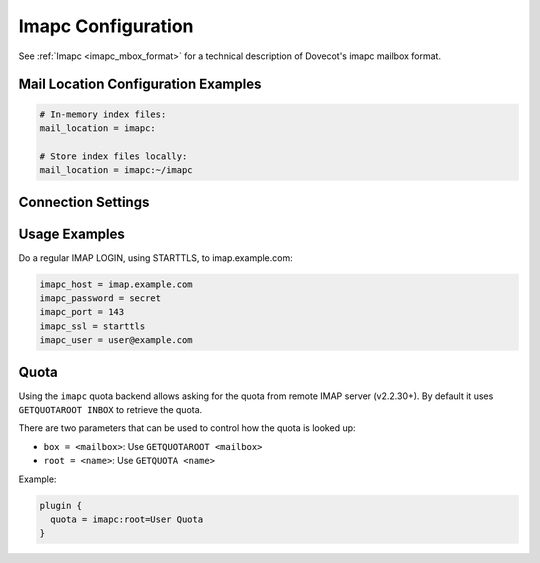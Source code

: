 .. _imapc_settings:

===================
Imapc Configuration
===================

See :ref:`Imapc <imapc_mbox_format>` for a technical description of Dovecot's
imapc mailbox format.

Mail Location Configuration Examples
^^^^^^^^^^^^^^^^^^^^^^^^^^^^^^^^^^^^

.. code-block:: none

  # In-memory index files:
  mail_location = imapc:

  # Store index files locally:
  mail_location = imapc:~/imapc

Connection Settings
^^^^^^^^^^^^^^^^^^^

.. dovecot_core:setting:: imapc_cmd_timeout
   :default: 5 mins
   :values: @time

   How long to wait for a reply to an IMAP command sent to the remote IMAP
   server before disconnecting and retrying.


.. dovecot_core:setting:: imapc_connection_retry_count
   :default: 1
   :values: @uint

   How many times to retry connection against a remote IMAP server?


.. dovecot_core:setting:: imapc_connection_retry_interval
   :default: 1 secs
   :values: @time_msecs

   How long to wait between retries against a remote IMAP server?


.. dovecot_core:setting:: imapc_features
   :values: @string

   A space-separated list of features, optimizations, and workarounds that can
   be enabled.

   .. dovecotchanged:: 2.4.0,3.0.0 Several features are now automatically
                       enabled and the respective flags dropped. In their place
                       new flags to disable these features were added.

   **Features**

   ``no-acl``

     If the imap-acl plugin is loaded, the imapc acl feature is automatically
     enabled. With it IMAP ACL commands (MYRIGHTS, GETACL, SETACL, DELETEACL)
     are proxied to the imapc remote location. Note that currently these
     commands are attempted to be used even if the remote IMAP server doesn't
     advertise the ACL capability.

     To disable this feature either unload the imap-acl plugin or provide this
     feature.

     .. dovecotchanged:: 2.4.0,3.0.0 Earlier versions had an "acl" feature,
                         which is now enabled by default.

   ``no-delay-login``

     Immediately connect to the remote server. By default this is delayed until
     a command requires a connection.

     .. dovecotchanged:: 2.4.0,3.0.0 Earlier versions had a "delay-login"
                         feature, which is now enabled by default.

   ``gmail-migration``

     Enable GMail-specific migration. Use IMAP ``X-GM-MSGID`` as POP3 UIDL.
     Add ``$GMailHaveLabels`` keyword to mails that have ``X-GM-LABELS``
     except for ``\Muted`` keyword (to be used for migrating only archived
     emails in ``All Mails``). Add :dovecot_core:ref:`pop3_deleted_flag` to
     mails that don't exist in POP3 server.

   ``no-modseq``

     Disable access to ``MODSEQ`` and ``HIGHESTMODSEQ`` fields. By default
     these fields are available if the remote server advertises the CONDSTORE
     or the QRESYNC capability. If modseqs are disabled, or not supported by
     the new server, they can still be used if imapc is configured to have
     local index files.

     .. dovecotchanged:: 2.4.0,3.0.0 Earlier versions had a "modseq" feature,
                         which is now enabled by default.

   ``proxyauth``

     Use Sun/Oracle IMAP-server specific ``PROXYAUTH`` command to do master
     user authentication. Normally this would be done using the SASL PLAIN
     authentication.

   ``throttle:<INIT>:<MAX>:<SHRINK>``

     When receiving [THROTTLED] response (from GMail), throttling is applied.

     **INIT** = initial throttling msecs (default: 50 ms), afterwards each
     subsequent [THROTTLED] doubles the throttling until **MAX** is reached
     (default: 16000 ms). When [THROTTLED] is not received for a while, it's
     shrank again. The initial shrinking is done after **SHRINK** (default:
     500 ms). If [THROTTLED] is received again within this timeout, it's
     doubled, otherwise both throttling and the next shrinking timeout is
     shrank to 3/4 the previous value.

   **Optimizations**

   ``no-fetch-bodystructure``

     Disable fetching of IMAP ``BODY`` and ``BODYSTRUCTURE`` from the remote
     server. Instead, the whole message body is fetched to regenerate them.

     .. dovecotchanged:: 2.4.0,3.0.0 Earlier versions had a
                         "fetch-bodystructure" feature, which is now enabled by
                         default.

   ``no-fetch-headers``

     Disable fetching of specific message headers from the remote server using
     the IMAP ``FETCH BODY.PEEK[HEADER.FIELDS(...)]`` command. Instead, the
     whole header is fetched and the wanted headers are parsed from it.

     .. dovecotchanged:: 2.4.0,3.0.0 Earlier versions had a "fetch-headers"
                         feature, which is now enabled by default.

   ``no-fetch-size``

     Disable fetching of message sizes from the remote server using the IMAP
     ``FETCH RFC822.SIZE`` command. Instead, the whole message body is fetched
     to calculate the size.

     .. dovecotchanged:: 2.4.0,3.0.0 Earlier versions had a "rfc822.size"
                         feature, which is now enabled by default.

   ``no-metadata``

     Disable the detection of the ``METADATA`` capability from the remote server.
     the client will receive a ``NO [UNAVAILABLE]`` response for any request
     that requires access to metadata on the remote server (the same happens if
     the server does not announce the capability at all).

   ``no-search``

     Disable searching messages using the IMAP ``SEARCH`` command. Instead, all
     the message headers/bodies are fetched to perform the search locally.

     .. dovecotchanged:: 2.4.0,3.0.0 Earlier versions had a "search" feature,
                         which is now enabled by default.

   **Workarounds**

   ``fetch-fix-broken-mails``

     If a ``FETCH`` returns ``NO`` (but not ``NO [LIMIT]`` or ``NO
     [SERVERBUG]``), assume the mail is broken in server and just treat it as
     if it were an empty email.

     .. warning:: This is often a dangerous option! It's not safe to assume
                  that ``NO`` means a permanent error rather than a temporary
                  error. This feature should be enabled only for specific
                  users who have been determined to be broken.

   ``fetch-msn-workarounds``

     Try to ignore wrong message sequence numbers in ``FETCH`` replies
     whenever possible, preferring to use the returned UID number instead.

   ``no-examine``

     Use ``SELECT`` instead of ``EXAMINE`` even when we don't want to modify
     anything in the mailbox. This is a Courier-workaround where it didn't
     permanently assign ``UIDVALIDITY`` to an ``EXAMINEd`` mailbox, but assigned
     it for ``SELECTed`` mailbox.

   ``zimbra-workarounds``

     Fetch full message using ``BODY.PEEK[HEADER] BODY.PEEK[TEXT]`` instead of
     just ``BODY.PEEK[]`` because the header differs between these two when
     there are illegal control chars or 8bit chars. This mainly caused
     problems with dsync, but as of v2.2.22+ this should no longer be a
     problem and there's probably no need to enable this workaround.


.. dovecot_core:setting:: imapc_host
   :values: @string

   The remote IMAP host to connect to.


.. dovecot_core:setting:: imapc_list_prefix
   :values: @string

   Access only mailboxes under this prefix.

   Example, for a source IMAP server that uses an INBOX namespace prefix:

   .. code-block:: none

     imapc_list_prefix = INBOX/


.. dovecot_core:setting:: imapc_master_user
   :seealso: @imapc_password;dovecot_core, @imapc_user;dovecot_core
   :values: @string

   The master username to authenticate as on the remote IMAP host.

   To authenticate as a master user but use a separate login user, the
   following configuration should be employed, where the credentials are
   represented by masteruser and masteruser-secret:

   .. code-block:: none

     imapc_user = %u
     imapc_master_user = masteruser
     imapc_password = masteruser-secret

   :ref:`Mail user variables <variables-mail_user>` can be used.


.. dovecot_core:setting:: imapc_max_idle_time
   :default: 29 mins
   :values: @time

   Send a command to the source IMAP server as a keepalive after no other
   command has been sent for this amount of time.

   Dovecot will send either ``NOOP`` or ``DONE`` to the source IMAP server.


.. dovecot_core:setting:: imapc_max_line_length
   :default: 0
   :values: @size

   The maximum line length to accept from the remote IMAP server.

   This setting is used to limit maximum memory usage.

   A value of ``0`` indicates no maximum.


.. dovecot_core:setting:: imapc_password
   :seealso: @imapc_master_user;dovecot_core, @imapc_user;dovecot_core
   :values: @string

   The authentication password for the remote IMAP server.

   If using master users, this setting will be the password of the master user.


.. dovecot_core:setting:: imapc_port
   :default: 143
   :values: @uint

   The port on the remote IMAP host to connect to.


.. dovecot_core:setting:: imapc_rawlog_dir
   :seealso: @debugging_rawlog
   :values: @string

   Log all IMAP traffic input/output to this directory.


.. dovecot_core:setting:: imapc_sasl_mechanisms
   :default: plain
   :values: @string

   The :ref:`sasl` mechanisms to use for authentication when connection to a
   remote IMAP server.

   The first one advertised by the remote IMAP sever is used.

   Example:

   .. code-block:: none

     imapc_sasl_mechanisms = external plain login


.. dovecot_core:setting:: imapc_ssl
   :default: no
   :values: no, imaps, starttls

   Use TLS to connect to the remote IMAP server.

   ============= =====================================================
   Value         Description
   ============= =====================================================
   ``no``        No TLS
   ``imaps``     Explicitly connect to remote IMAP port using TLS
   ``starttls``  Use IMAP STARTTLS command to switch to TLS connection
   ============= =====================================================


.. dovecot_core:setting:: imapc_ssl_verify
   :default: yes
   :seealso: @imapc_ssl;dovecot_core
   :values: @boolean

   Verify remote IMAP TLS certificate?

   Verification may be disabled during testing, but should be enabled during
   production use.

   Only used if :dovecot_core:ref:`imapc_ssl` is enabled.


.. dovecot_core:setting:: imapc_user
   :seealso: @imapc_master_user;dovecot_core, @imapc_password;dovecot_core
   :values: @string

   The user identity to be used for performing a regular IMAP LOGIN to the
   source IMAP server.

   :ref:`Mail user variables <variables-mail_user>` can be used.


Usage Examples
^^^^^^^^^^^^^^

Do a regular IMAP LOGIN, using STARTTLS, to imap.example.com:

.. code-block:: none

  imapc_host = imap.example.com
  imapc_password = secret
  imapc_port = 143
  imapc_ssl = starttls
  imapc_user = user@example.com


Quota
^^^^^

Using the ``imapc`` quota backend allows asking for the quota from remote
IMAP server (v2.2.30+). By default it uses ``GETQUOTAROOT INBOX`` to
retrieve the quota.

There are two parameters that can be used to control how the quota is looked
up:

* ``box = <mailbox>``: Use ``GETQUOTAROOT <mailbox>``
* ``root = <name>``: Use ``GETQUOTA <name>``

Example:

.. code-block:: none

  plugin {
    quota = imapc:root=User Quota
  }

